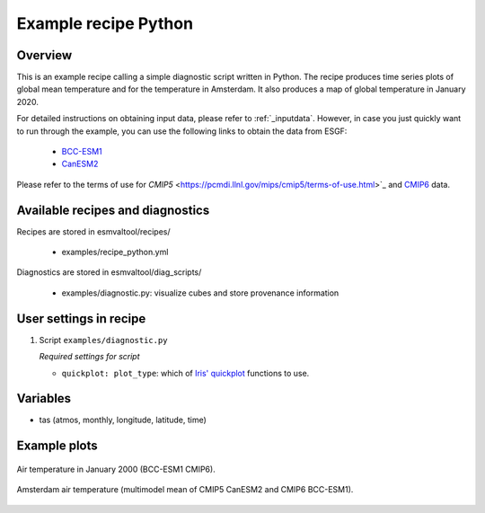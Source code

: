 .. _recipe_python:

Example recipe Python
=====================

Overview
--------

This is an example recipe calling a simple diagnostic script written in Python.
The recipe produces time series plots of global mean temperature and for the
temperature in Amsterdam. It also produces a map of global temperature in
January 2020.

For detailed instructions on obtaining input data, please refer to :ref:`_inputdata`. However, in case you just quickly want to run through the example, you can use the following links to obtain the data from ESGF:

  * `BCC-ESM1 <http://cmip.bcc.cma.cn/thredds/fileServer/cmip6_data/CMIP/BCC/BCC-ESM1/historical/r1i1p1f1/Amon/tas/gn/v20181214/tas_Amon_BCC-ESM1_historical_r1i1p1f1_gn_185001-201412.nc>`_

  * `CanESM2 <http://crd-esgf-drc.ec.gc.ca/thredds/fileServer/esg_dataroot/AR5/CMIP5/output/CCCma/CanESM2/historical/mon/atmos/tas/r1i1p1/tas_Amon_CanESM2_historical_r1i1p1_185001-200512.nc>`_

Please refer to the terms of use for `CMIP5` <https://pcmdi.llnl.gov/mips/cmip5/terms-of-use.html>`_ and `CMIP6 <https://pcmdi.llnl.gov/CMIP6/TermsOfUse/TermsOfUse6-1.html>`_ data.

Available recipes and diagnostics
---------------------------------

Recipes are stored in esmvaltool/recipes/

    * examples/recipe_python.yml

Diagnostics are stored in esmvaltool/diag_scripts/

    * examples/diagnostic.py: visualize cubes and store provenance information


User settings in recipe
-----------------------

#. Script ``examples/diagnostic.py``

   *Required settings for script*

   * ``quickplot: plot_type``: which of `Iris' quickplot <https://scitools.org.uk/iris/docs/latest/iris/iris/quickplot.html>`_ functions to use.


Variables
---------

* tas (atmos, monthly, longitude, latitude, time)


Example plots
-------------

.. _global_map:
.. figure::  /recipes/figures/examples/map.png
   :align:   center

   Air temperature in January 2000 (BCC-ESM1 CMIP6).

.. _timeseries:
.. figure::  /recipes/figures/examples/timeseries.png
   :align:   center

   Amsterdam air temperature (multimodel mean of CMIP5 CanESM2 and CMIP6 BCC-ESM1).
